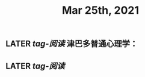 #+TITLE: Mar 25th, 2021

** LATER [[tag-阅读]] 津巴多普通心理学：
:PROPERTIES:
:later: 1616635305813
:END:
** LATER [[tag-阅读]] 
:PROPERTIES:
:later: 1616635395311
:END:
